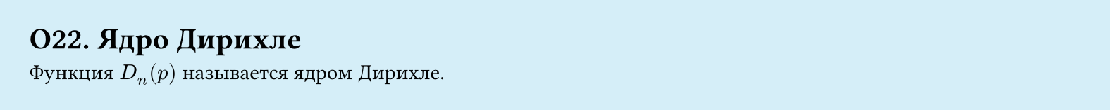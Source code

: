 #set page(width: 20cm, height: 2cm, fill: color.hsl(197.14deg, 71.43%, 90.39%), margin: 15pt)
#set align(left + top)
= О22. Ядро Дирихле

Функция $D_n (p)$ называется ядром Дирихле.